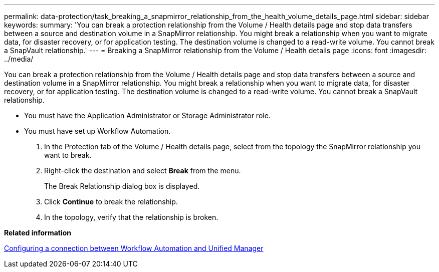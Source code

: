 ---
permalink: data-protection/task_breaking_a_snapmirror_relationship_from_the_health_volume_details_page.html
sidebar: sidebar
keywords: 
summary: 'You can break a protection relationship from the Volume / Health details page and stop data transfers between a source and destination volume in a SnapMirror relationship. You might break a relationship when you want to migrate data, for disaster recovery, or for application testing. The destination volume is changed to a read-write volume. You cannot break a SnapVault relationship.'
---
= Breaking a SnapMirror relationship from the Volume / Health details page
:icons: font
:imagesdir: ../media/

[.lead]
You can break a protection relationship from the Volume / Health details page and stop data transfers between a source and destination volume in a SnapMirror relationship. You might break a relationship when you want to migrate data, for disaster recovery, or for application testing. The destination volume is changed to a read-write volume. You cannot break a SnapVault relationship.

* You must have the Application Administrator or Storage Administrator role.
* You must have set up Workflow Automation.

. In the Protection tab of the Volume / Health details page, select from the topology the SnapMirror relationship you want to break.
. Right-click the destination and select *Break* from the menu.
+
The Break Relationship dialog box is displayed.

. Click *Continue* to break the relationship.
. In the topology, verify that the relationship is broken.

*Related information*

xref:task_configuring_a_connection_between_workflow_automation_and_unified_manager.adoc[Configuring a connection between Workflow Automation and Unified Manager]
